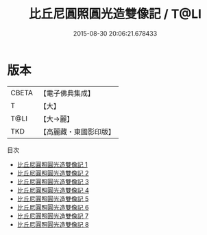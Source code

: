 #+TITLE: 比丘尼圓照圓光造雙像記 / T@LI

#+DATE: 2015-08-30 20:06:21.678433
* 版本
 |     CBETA|【電子佛典集成】|
 |         T|【大】     |
 |      T@LI|【大→麗】   |
 |       TKD|【高麗藏・東國影印版】|
目次
 - [[file:KR6h0008_001.txt][比丘尼圓照圓光造雙像記 1]]
 - [[file:KR6h0008_002.txt][比丘尼圓照圓光造雙像記 2]]
 - [[file:KR6h0008_003.txt][比丘尼圓照圓光造雙像記 3]]
 - [[file:KR6h0008_004.txt][比丘尼圓照圓光造雙像記 4]]
 - [[file:KR6h0008_005.txt][比丘尼圓照圓光造雙像記 5]]
 - [[file:KR6h0008_006.txt][比丘尼圓照圓光造雙像記 6]]
 - [[file:KR6h0008_007.txt][比丘尼圓照圓光造雙像記 7]]
 - [[file:KR6h0008_008.txt][比丘尼圓照圓光造雙像記 8]]

